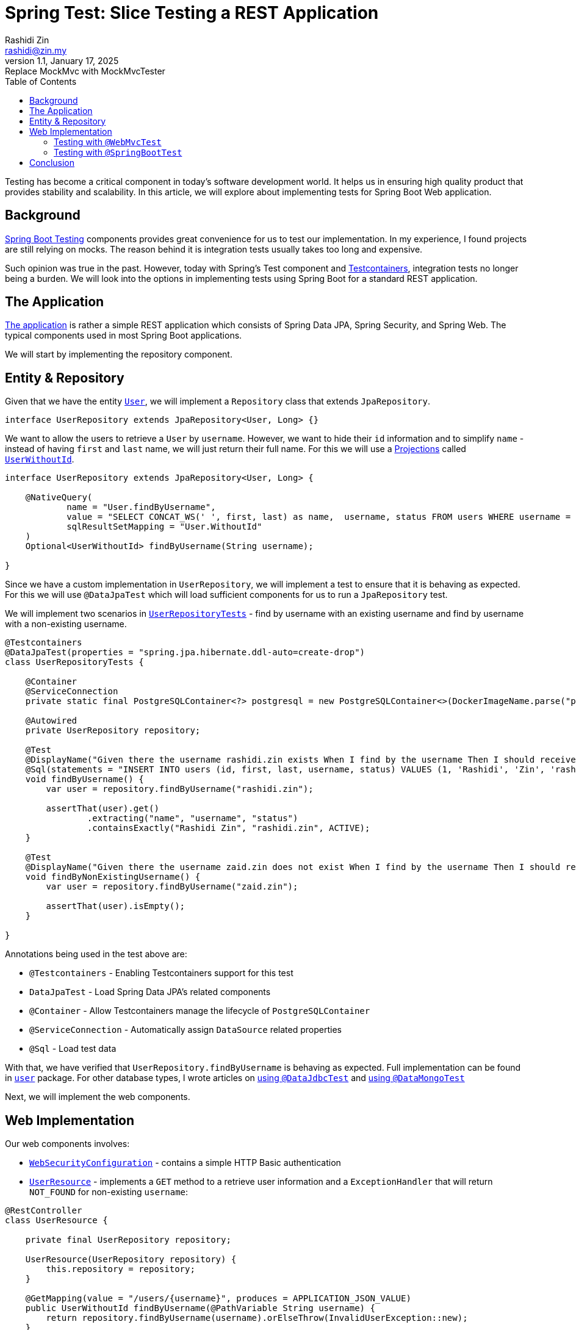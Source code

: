 = Spring Test: Slice Testing a REST Application
Rashidi Zin <rashidi@zin.my>
1.1, January 17, 2025: Replace MockMvc with MockMvcTester
:toc:
:icons: font
:source-highlighter: highlight.js
:url-quickref: https://github.com/rashidi/spring-boot-tutorials/tree/master/test-slice-tests-rest
:source-main: {url-quickref}/src/main/java/zin/rashidi/boot/test/slices
:source-test: {url-quickref}/src/test/java/zin/rashidi/boot/test/slices

Testing has become a critical component in today's software development world. It helps us in ensuring high quality product
that provides stability and scalability. In this article, we will explore about implementing tests for Spring Boot Web application.


== Background

https://docs.spring.io/spring-boot/reference/testing/index.html[Spring Boot Testing] components provides great convenience
for us to test our implementation. In my experience, I found projects are still relying on mocks. The reason behind it is integration tests
usually takes too long and expensive.

Such opinion was true in the past. However, today with Spring's Test component and https://testcontainers.com/[Testcontainers], integration
tests no longer being a burden. We will look into the options in implementing tests using Spring Boot for a standard REST application.

== The Application

link:{url-quickref}[The application] is rather a simple REST application which consists of Spring Data JPA, Spring Security, and Spring Web.
The typical components used in most Spring Boot applications.

We will start by implementing the repository component.

== Entity & Repository

Given that we have the entity link:{source-main}/user/User.java[`User`], we will implement a `Repository` class that
extends `JpaRepository`.

[source, java]
----
interface UserRepository extends JpaRepository<User, Long> {}
----

We want to allow the users to retrieve a `User` by `username`. However, we want to hide their `id` information and to simplify
`name` - instead of having `first` and `last` name, we will just return their full name. For this we will use a
https://docs.spring.io/spring-data/jpa/reference/repositories/projections.html[Projections] called link:{source-main}/user/UserWithoutId.java[`UserWithoutId`].

[source, java]
----
interface UserRepository extends JpaRepository<User, Long> {

    @NativeQuery(
            name = "User.findByUsername",
            value = "SELECT CONCAT_WS(' ', first, last) as name,  username, status FROM users WHERE username = ?1",
            sqlResultSetMapping = "User.WithoutId"
    )
    Optional<UserWithoutId> findByUsername(String username);

}
----

Since we have a custom implementation in `UserRepository`, we will implement a test to ensure that it is behaving as expected. For this we will
use `@DataJpaTest` which will load sufficient components for us to run a `JpaRepository` test.

We will implement two scenarios in link:{source-test}/user/UserRepositoryTests.java[`UserRepositoryTests`] - find by username with an existing username and find by username with a non-existing username.

[source, java]
----
@Testcontainers
@DataJpaTest(properties = "spring.jpa.hibernate.ddl-auto=create-drop")
class UserRepositoryTests {

    @Container
    @ServiceConnection
    private static final PostgreSQLContainer<?> postgresql = new PostgreSQLContainer<>(DockerImageName.parse("postgres:latest"));

    @Autowired
    private UserRepository repository;

    @Test
    @DisplayName("Given there the username rashidi.zin exists When I find by the username Then I should receive a summary of the user")
    @Sql(statements = "INSERT INTO users (id, first, last, username, status) VALUES (1, 'Rashidi', 'Zin', 'rashidi.zin', 0)")
    void findByUsername() {
        var user = repository.findByUsername("rashidi.zin");

        assertThat(user).get()
                .extracting("name", "username", "status")
                .containsExactly("Rashidi Zin", "rashidi.zin", ACTIVE);
    }

    @Test
    @DisplayName("Given there the username zaid.zin does not exist When I find by the username Then I should receive empty optional")
    void findByNonExistingUsername() {
        var user = repository.findByUsername("zaid.zin");

        assertThat(user).isEmpty();
    }

}
----

.Annotations being used in the test above are:
* `@Testcontainers` - Enabling Testcontainers support for this test
* `DataJpaTest` - Load Spring Data JPA's related components
* `@Container` - Allow Testcontainers manage the lifecycle of `PostgreSQLContainer`
* `@ServiceConnection` - Automatically assign `DataSource` related properties
* `@Sql` - Load test data

With that, we have verified that `UserRepository.findByUsername` is behaving as expected. Full implementation can be found in
link:{source-main}/user[`user`] package. For other database types, I wrote articles on link:../data-jdbc-audit/[using `@DataJdbcTest`]
and link:../data-mongodb-audit/[using `@DataMongoTest`]

Next, we will implement the web components.

== Web Implementation

.Our web components involves:
* link:{source-main}/security/WebSecurityConfiguration.java[`WebSecurityConfiguration`] - contains a simple HTTP Basic authentication
* link:{source-main}/user/UserResource.java[`UserResource`] - implements a `GET` method to a retrieve user information and a `ExceptionHandler` that will return `NOT_FOUND` for non-existing `username`:

[source, java]
----
@RestController
class UserResource {

    private final UserRepository repository;

    UserResource(UserRepository repository) {
        this.repository = repository;
    }

    @GetMapping(value = "/users/{username}", produces = APPLICATION_JSON_VALUE)
    public UserWithoutId findByUsername(@PathVariable String username) {
        return repository.findByUsername(username).orElseThrow(InvalidUserException::new);
    }

    @ExceptionHandler(InvalidUserException.class)
    @ResponseStatus(NOT_FOUND)
    public void handleInvalidUserException() {}

    static class InvalidUserException extends RuntimeException {}

}
----

=== Testing with `@WebMvcTest`

If long-running time is a concern, `@WebMvcTest` would be a suitable approach as it will only load web related components. It allows us to mock
any of its dependencies and arrange suitable behaviour for them. In the following implementation, we will mock (or arrange) the behaviour of `UserRepository.findByUsername`:

In `findByUsername`, we will arrange that it will return `Optional` containing `UserWithoutId`. We will expect that the response will be `HTTP OK`. While in `findByNonExistingUsername`, we
arrange that it will return an empty `Optional`. This will lead to `InvalidUserException` being thrown and translated to `HTTP NOT_FOUND`.

[source, java]
----
@WebMvcTest(controllers = UserResource.class, includeFilters = @Filter(EnableWebSecurity.class))
class UserResourceTests {

    private static MockMvcTester mvc;

    @MockitoBean
    private UserRepository repository;

    @BeforeAll
    static void setup(@Autowired WebApplicationContext context) {
        mvc = from(context, builder -> builder.apply(springSecurity()).build());
    }

    @Test
    @WithMockUser
    @DisplayName("Given username rashidi.zin exists When when I request for the username Then the response status should be OK")
    void findByUsername() {
        var fakeUser = Optional.of(new UserWithoutId("Rashidi Zin", "rashidi.zin", ACTIVE));

        doReturn(fakeUser).when(repository).findByUsername("rashidi.zin");

        mvc
                .get().uri("/users/{username}", "rashidi.zin")
                .assertThat()
                .hasStatus(OK);

        verify(repository).findByUsername("rashidi.zin");
    }

    @Test
    @WithMockUser
    @DisplayName("Given username rashidi.zin does not exist When when I request for the username Then the response status should be NOT_FOUND")
    void findByNonExistingUsername() {
        doReturn(empty()).when(repository).findByUsername("rashidi.zin");

        mvc
                .get().uri("/users/{username}", "rashidi.zin")
                .assertThat()
                .hasStatus(NOT_FOUND);

        verify(repository).findByUsername("rashidi.zin");
    }

    @Test
    @DisplayName("Given there is no authentication When I request for the username Then the response status should be UNAUTHORIZED")
    void findByUsernameWithoutAuthentication() {
        mvc
                .get().uri("/users/{username}", "rashidi.zin")
                .assertThat().hasStatus(UNAUTHORIZED);

        verify(repository, never()).findByUsername("rashidi.zin");
    }

}
----

.Methods and annotations used in the test above:
* `@WebMvcTest` - Our test will only focus on `UserResource` and we will load security configuration from `WebSecurityConfiguration`
* `SecurityMockMvcConfigurers.springSecurity()` - Enable Spring Security support for `MockMvcTester`
* `@WithMockUser` - Mocks user authentication. Without it the response will be `UNAUTHORIZED` as demonstrated in `findByUsernameWithoutAuthentication`
* `@MockitoBean` - Mocks `UserRepository` since we have verified that it works correctly in link:{source-test}/user/UserRepositoryTests.java[`UserRepositoryTests`]
* `Mockito.verify` - Verifies that `UserRepository.findByUsername` was either triggered (when user is authenticated) or not

Given that link:{source-test}/user/UserResourceTests.java[`UserResourceTests`] is specifically for `UserResource` and only necessary components are loaded, its execution
should be fast.

=== Testing with `@SpringBootTest`

`@SpringBootTest`, by default, will load all components. In our case, it will expect there is a running PostgreSQL and the properties are assigned.
This is handled by {source-test}/TestcontainersConfiguration.java[`TestcontainersConfiguration`] and
we will import it into our test - link:{source-test}/user/FindByUsernameTests.java[`FindByUsernameTests`].

We will implement the same test scenarios as we did in link:{source-test}/user/UserResourceTests.java[`UserResourceTests`]:

[source, java]
----
@Import(TestcontainersConfiguration.class)
@SpringBootTest(webEnvironment = RANDOM_PORT, properties = {
        "spring.jpa.hibernate.ddl-auto=create-drop",
        "spring.security.user.name=rashidi.zin",
        "spring.security.user.password=jU$7d3m0pL3a$eRe|ax"
})
@Sql(executionPhase = BEFORE_TEST_CLASS, statements = "INSERT INTO users (id, first, last, username, status) VALUES (1, 'Rashidi', 'Zin', 'rashidi.zin', 0)")
class FindByUsernameTests {

    @Autowired
    private TestRestTemplate restClient;

    @Test
    @DisplayName("Given username rashidi.zin exists When I request for the username Then response status should be OK and it should contain the summary of the user")
    void withExistingUsername() {
        var response = restClient
                .withBasicAuth("rashidi.zin", "jU$7d3m0pL3a$eRe|ax")
                .getForEntity("/users/{username}", UserWithoutId.class, "rashidi.zin");

        assertThat(response.getStatusCode()).isEqualTo(OK);

        var user = response.getBody();

        assertThat(user)
                .extracting("name", "username", "status")
                .containsExactly("Rashidi Zin", "rashidi.zin", ACTIVE);
    }

    @Test
    @DisplayName("Given username zaid.zin does not exist When I request for the username Then response status should be NOT_FOUND")
    void withNonExistingUsername() {
        var response = restClient
                .withBasicAuth("rashidi.zin", "jU$7d3m0pL3a$eRe|ax")
                .getForEntity("/users/{username}", UserWithoutId.class, "zaid.zin");

        assertThat(response.getStatusCode()).isEqualTo(NOT_FOUND);
    }

    @Test
    @DisplayName("Given there is no authentication When I request for the username Then response status should be UNAUTHORIZED")
    void withoutAuthentication() {
        var response = restClient.getForEntity("/users/{username}", UserWithoutId.class, "rashidi.zin");

        assertThat(response.getStatusCode()).isEqualTo(UNAUTHORIZED);
    }

}
----

.In `FindByUsernameTests`, we have:
* Import `PostgreSQLContainer` from `Testcontainers` that is defined in `TestcontainersConfiguration`
* Define default username and password through `spring.security.user.name` and `spring.security.user.password`
* Insert test data prior to running the class

In `withExistingUsername`, we implement the same verification in `UserResourceTests.findByUsername()` and `UserRepositoryTests.findByUsername()`. The same goes to
`withNonExistingUsername` and `withoutAuthentication` whereby its verification is the same as
`UserResourceTests.findByNonExistingUsername()`, `UserRepositoryTests.findByNonExistingUsername()`, and `UserResourceTests.findByUsernameWithoutAuthentication()`

If you find this is redundant, you are right. Given that `FindByUsernameTests` is an end-to-end integration test class, we could rely on solely on it. As for
implementations in `UserResourceTests` and `UserRepositoryTests` can be removed.

== Conclusion

Wherever possible, I will always favour using `@SpringBootTest` as it allows me to ensure that the whole application is behaving accordingly. However, as mentioned earlier,
if the `@SpringBootTest` class takes too long to run then I'd go with `@WebMvcTest`. It is less desire as the test will
be affected should the production code implementation changes. For example, a refactoring.

With `@SpringBootTest`, I am able to implement my tests following link:../test-rest-assured/[Behaviour Driven Development] easily as
opposed to using `@WebMvcTest` as I don't have to be concerned about the feature's implementation.

In the end, choose the ones that provide you with the efficiency to maintain and to run your tests. Either with `@SpringBootTest` or the combination of `@WebMvcTest` and `@DataJpaTest`.
